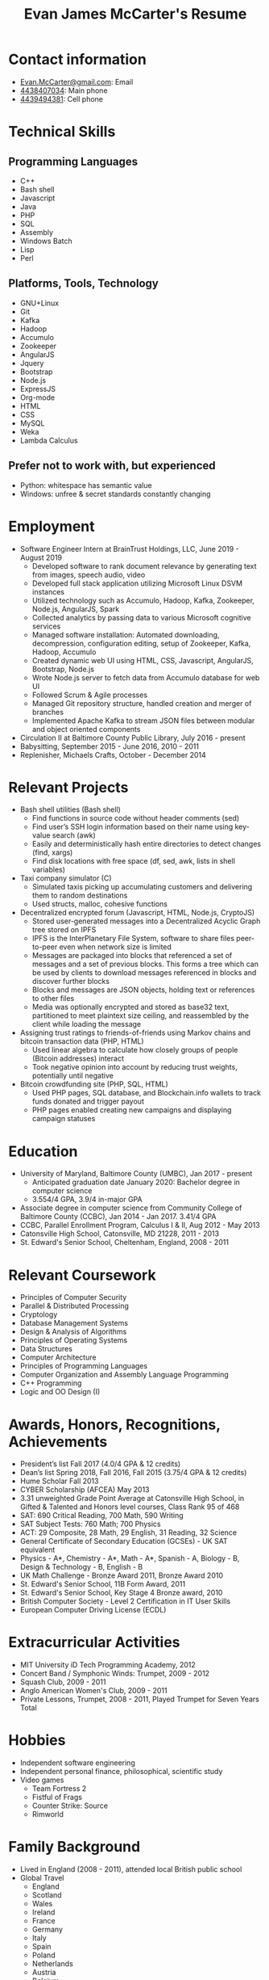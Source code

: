 #+TITLE: Evan James McCarter's Resume
* Contact information
  - [[mailto:Evan.McCarter@gmail.com][Evan.McCarter@gmail.com]]: Email
  - [[tel:4438407034][4438407034]]: Main phone
  - [[tel:4439494381][4439494381]]: Cell phone
* Technical Skills
** Programming Languages
   - C++
   - Bash shell
   - Javascript
   - Java
   - PHP
   - SQL
   - Assembly
   - Windows Batch
   - Lisp
   - Perl
** Platforms, Tools, Technology
   - GNU+Linux
   - Git
   - Kafka
   - Hadoop
   - Accumulo
   - Zookeeper
   - AngularJS
   - Jquery
   - Bootstrap
   - Node.js
   - ExpressJS
   - Org-mode
   - HTML
   - CSS
   - MySQL
   - Weka
   - Lambda Calculus
** Prefer not to work with, but experienced
   - Python: whitespace has semantic value
   - Windows: unfree & secret standards constantly changing
* Employment
  - Software Engineer Intern at BrainTrust Holdings, LLC, June 2019 - August 2019
    - Developed software to rank document relevance by generating text from images, speech audio, video
    - Developed full stack application utilizing Microsoft Linux DSVM instances
    - Utilized technology such as Accumulo, Hadoop, Kafka, Zookeeper, Node.js, AngularJS, Spark
    - Collected analytics by passing data to various Microsoft cognitive services
    - Managed software installation: Automated downloading, decompression, configuration editing, setup of Zookeeper, Kafka, Hadoop, Accumulo
    - Created dynamic web UI using HTML, CSS, Javascript, AngularJS, Bootstrap, Node.js
    - Wrote Node.js server to fetch data from Accumulo database for web UI
    - Followed Scrum & Agile processes
    - Managed Git repository structure, handled creation and merger of branches
    - Implemented Apache Kafka to stream JSON files between modular and object oriented components
  - Circulation II at Baltimore County Public Library, July 2016 - present
  - Babysitting, September 2015 - June 2016, 2010 - 2011
  - Replenisher, Michaels Crafts, October - December 2014
* Relevant Projects
  - Bash shell utilities (Bash shell)
    - Find functions in source code without header comments (sed)
    - Find user’s SSH login information based on their name using key-value search (awk)
    - Easily and deterministically hash entire directories to detect changes (find, xargs)
    - Find disk locations with free space (df, sed, awk, lists in shell variables)
  - Taxi company simulator (C)
    - Simulated taxis picking up accumulating customers and delivering them to random destinations
    - Used structs, malloc, cohesive functions
  - Decentralized encrypted forum (Javascript, HTML, Node.js, CryptoJS)
    - Stored user-generated messages into a Decentralized Acyclic Graph tree stored on IPFS
    - IPFS is the InterPlanetary File System, software to share files peer-to-peer even when network size is limited
    - Messages are packaged into blocks that referenced a set of messages and a set of previous blocks. This forms a tree which can be used by clients to download messages referenced in blocks and discover further blocks
    - Blocks and messages are JSON objects, holding text or references to other files
    - Media was optionally encrypted and stored as base32 text, partitioned to meet plaintext size ceiling, and reassembled by the client while loading the message
  - Assigning trust ratings to friends-of-friends using Markov chains and bitcoin transaction data (PHP, HTML)
    - Used linear algebra to calculate how closely groups of people (Bitcoin addresses) interact
    - Took negative opinion into account by reducing trust weights, potentially until negative
  - Bitcoin crowdfunding site (PHP, SQL, HTML)
    - Used PHP pages, SQL database, and Blockchain.info wallets to track funds donated and trigger payout
    - PHP pages enabled creating new campaigns and displaying campaign statuses
* Education
  - University of Maryland, Baltimore County (UMBC), Jan 2017 - present
    - Anticipated graduation date January 2020: Bachelor degree in computer science
    - 3.554/4 GPA, 3.9/4 in-major GPA
  - Associate degree in computer science from Community College of Baltimore County (CCBC), Jan 2014 - Jan 2017. 3.41/4 GPA
  - CCBC, Parallel Enrollment Program, Calculus I & II, Aug 2012 - May 2013
  - Catonsville High School, Catonsville, MD 21228, 2011 - 2013
  - St. Edward's Senior School, Cheltenham, England, 2008 - 2011
* Relevant Coursework
  - Principles of Computer Security
  - Parallel & Distributed Processing
  - Cryptology
  - Database Management Systems
  - Design & Analysis of Algorithms
  - Principles of Operating Systems
  - Data Structures
  - Computer Architecture
  - Principles of Programming Languages
  - Computer Organization and Assembly Language Programming
  - C++ Programming
  - Logic and OO Design (I)
* Awards, Honors, Recognitions, Achievements
  - President’s list Fall 2017 (4.0/4 GPA & 12 credits)
  - Dean’s list Spring 2018, Fall 2016, Fall 2015 (3.75/4 GPA & 12 credits)
  - Hume Scholar Fall 2013
  - CYBER Scholarship (AFCEA) May 2013
  - 3.31 unweighted Grade Point Average at Catonsville High School, in Gifted & Talented and Honors level courses, Class Rank 95 of 468
  - SAT: 690 Critical Reading, 700 Math, 590 Writing
  - SAT Subject Tests: 760 Math; 700 Physics
  - ACT: 29 Composite, 28 Math, 29 English, 31 Reading, 32 Science
  - General Certificate of Secondary Education (GCSEs) - UK SAT equivalent
  - Physics - A*, Chemistry - A*, Math - A*, Spanish - A, Biology - B, Design & Technology - B, English - B
  - UK Math Challenge - Bronze Award 2011, Bronze Award 2010
  - St. Edward's Senior School, 11B Form Award, 2011
  - St. Edward's Senior School, Key Stage 4 Bronze award, 2010
  - British Computer Society - Level 2 Certification in IT User Skills
  - European Computer Driving License (ECDL)
* Extracurricular Activities
  - MIT University iD Tech Programming Academy, 2012
  - Concert Band / Symphonic Winds: Trumpet, 2009 - 2012
  - Squash Club, 2009 - 2011
  - Anglo American Women's Club, 2009 - 2011
  - Private Lessons, Trumpet, 2008 - 2011, Played Trumpet for Seven Years Total
* Hobbies
  - Independent software engineering
  - Independent personal finance, philosophical, scientific study
  - Video games
    - Team Fortress 2
    - Fistful of Frags
    - Counter Strike: Source
    - Rimworld
* Family Background
  - Lived in England (2008 - 2011), attended local British public school
  - Global Travel
    - England
    - Scotland
    - Wales
    - Ireland
    - France
    - Germany
    - Italy
    - Spain
    - Poland
    - Netherlands
    - Austria
    - Belgium
    - Luxembourg
    - Egypt
    - Canada
